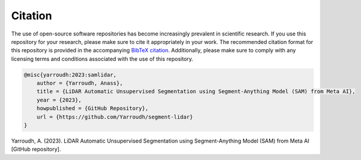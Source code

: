 Citation
=========

The use of open-source software repositories has become increasingly
prevalent in scientific research. If you use this repository for your
research, please make sure to cite it appropriately in your work. The
recommended citation format for this repository is provided in the
accompanying `BibTeX citation <https://github.com/Yarroudh/Optim3D/blob/main/CITATION.bib>`__.
Additionally, please make sure to comply with any licensing terms and
conditions associated with the use of this repository.

.. code-block:: bibtex

    @misc{yarroudh:2023:samlidar,
        author = {Yarroudh, Anass},
        title = {LiDAR Automatic Unsupervised Segmentation using Segment-Anything Model (SAM) from Meta AI},
        year = {2023},
        howpublished = {GitHub Repository},
        url = {https://github.com/Yarroudh/segment-lidar}
    }

Yarroudh, A. (2023). LiDAR Automatic Unsupervised Segmentation using Segment-Anything Model (SAM) from Meta AI [GitHub repository].
